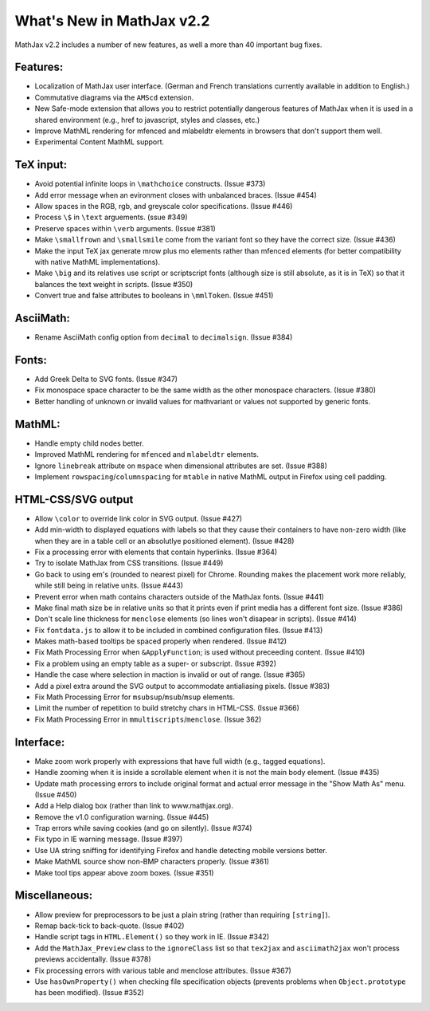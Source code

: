 .. _whats-new-2.2:

**************************
What's New in MathJax v2.2
**************************

MathJax v2.2 includes a number of new features, as well a more than 40
important bug fixes.


Features:
=========

* Localization of MathJax user interface.  (German and French
  translations currently available in addition to English.)

* Commutative diagrams via the ``AMScd`` extension.

* New Safe-mode extension that allows you to restrict potentially
  dangerous features of MathJax when it is used in a shared
  environment (e.g., href to javascript, styles and classes, etc.)

* Improve MathML rendering for mfenced and mlabeldtr elements in
  browsers that don't support them well.

* Experimental Content MathML support.


TeX input:
==========

* Avoid potential infinite loops in ``\mathchoice`` constructs.
  (Issue #373)

* Add error message when an evironment closes with unbalanced braces.
  (Issue #454)

* Allow spaces in the RGB, rgb, and greyscale color specifications.
  (Issue #446)

* Process ``\$`` in ``\text`` arguements.  (ssue #349)

* Preserve spaces within ``\verb`` arguments.  (Issue #381)

* Make ``\smallfrown`` and ``\smallsmile`` come from the variant font so
  they have the correct size.  (Issue #436)

* Make the input TeX jax generate mrow plus mo elements rather than
  mfenced elements (for better compatibility with native MathML
  implementations).

* Make ``\big`` and its relatives use script or scriptscript fonts
  (although size is still absolute, as it is in TeX) so that it
  balances the text weight in scripts.  (Issue #350)

* Convert true and false attributes to booleans in ``\mmlToken``.
  (Issue #451)


AsciiMath:
==========

* Rename AsciiMath config option from ``decimal`` to ``decimalsign``.
  (Issue #384)


Fonts:
======

* Add Greek Delta to SVG fonts. (Issue #347)

* Fix monospace space character to be the same width as the other
  monospace characters.  (Issue #380)

* Better handling of unknown or invalid values for mathvariant or
  values not supported by generic fonts.


MathML:
=======

* Handle empty child nodes better.

* Improved MathML rendering for ``mfenced`` and ``mlabeldtr`` elements.

* Ignore ``linebreak`` attribute on ``mspace`` when dimensional attributes are
  set. (Issue #388)

* Implement ``rowspacing``/``columnspacing`` for ``mtable`` in native MathML
  output in Firefox using cell padding.


HTML-CSS/SVG output
===================

* Allow ``\color`` to override link color in SVG output.  (Issue #427)

* Add min-width to displayed equations with labels so that they cause
  their containers to have non-zero width (like when they are in a
  table cell or an absolutlye positioned element).  (Issue #428)

* Fix a processing error with elements that contain hyperlinks.
  (Issue #364)

* Try to isolate MathJax from CSS transitions.  (Issue #449)

* Go back to using em's (rounded to nearest pixel) for Chrome.
  Rounding makes the placement work more reliably, while still being
  in relative units.  (Issue #443)

* Prevent error when math contains characters outside of the MathJax
  fonts.  (Issue #441)

* Make final math size be in relative units so that it prints even if
  print media has a different font size.  (Issue #386)

* Don't scale line thickness for ``menclose`` elements (so lines won't
  disapear in scripts).  (Issue #414)

* Fix ``fontdata.js`` to allow it to be included in combined configuration
  files.  (Issue #413)

* Makes math-based tooltips be spaced properly when rendered.  (Issue #412)

* Fix Math Processing Error when ``&ApplyFunction``; is used without
  preceeding content.  (Issue #410)

* Fix a problem using an empty table as a super- or subscript.
  (Issue #392)

* Handle the case where selection in maction is invalid or out of
  range.  (Issue #365)

* Add a pixel extra around the SVG output to accommodate antialiasing pixels.  (Issue #383)

* Fix Math Processing Error for ``msubsup``/``msub``/``msup`` elements.

* Limit the number of repetition to build stretchy chars in HTML-CSS.
  (Issue #366)

* Fix Math Processing Error in ``mmultiscripts``/``menclose``. (Issue 362)


Interface:
==========

* Make zoom work properly with expressions that have full width (e.g.,
  tagged equations).

* Handle zooming when it is inside a scrollable element when it is not
  the main body element.  (Issue #435)

* Update math processing errors to include original format and actual
  error message in the "Show Math As" menu.  (Issue #450)

* Add a Help dialog box (rather than link to www.mathjax.org).

* Remove the v1.0 configuration warning.  (Issue #445)

* Trap errors while saving cookies (and go on silently).  (Issue #374)

* Fix typo in IE warning message.  (Issue #397)

* Use UA string sniffing for identifying Firefox and handle detecting
  mobile versions better.

* Make MathML source show non-BMP characters properly.  (Issue #361)

* Make tool tips appear above zoom boxes.  (Issue #351)


Miscellaneous:
==============

* Allow preview for preprocessors to be just a plain string (rather
  than requiring ``[string]``).

* Remap back-tick to back-quote.  (Issue #402)

* Handle script tags in ``HTML.Element()`` so they work in IE.  (Issue #342)

* Add the ``MathJax_Preview`` class to the ``ignoreClass`` list so that
  ``tex2jax`` and ``asciimath2jax`` won't process previews accidentally.
  (Issue #378)

* Fix processing errors with various table and menclose attributes.  (Issue #367)

* Use ``hasOwnProperty()`` when checking file specification objects
  (prevents problems when ``Object.prototype`` has been modified).
  (Issue #352)
